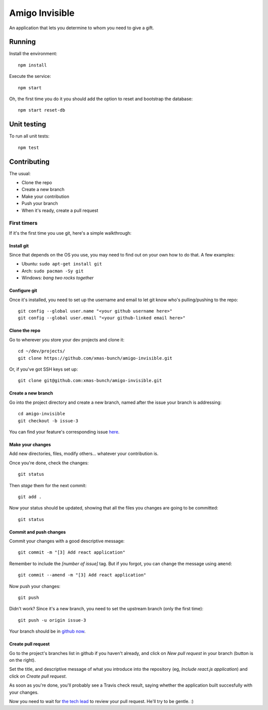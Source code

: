 ===============
Amigo Invisible
===============

.. image:: https://img.shields.io/travis/xmas-bunch/amigo-invisible.svg
  :target: https://travis-ci.org/xmas-bunch/amigo-invisible
.. image:: https://img.shields.io/coveralls/xmas-bunch/amigo-invisible.svg
  :target: https://coveralls.io/github/xmas-bunch/amigo-invisible

An application that lets you determine to whom you need to give a gift.

Running
=======

Install the environment::

    npm install

Execute the service::

    npm start

Oh, the first time you do it you should add the option to reset and bootstrap
the database::

    npm start reset-db

Unit testing
============

To run all unit tests::

    npm test

Contributing
============

The usual:

* Clone the repo
* Create a new branch
* Make your contribution
* Push your branch
* When it's ready, create a pull request

First timers
------------

If it's the first time you use git, here's a simple walkthrough:

Install git
~~~~~~~~~~~

Since that depends on the OS you use, you may need to find out on your own
how to do that. A few examples:

* Ubuntu: ``sudo apt-get install git``
* Arch: ``sudo pacman -Sy git``
* Windows: *bang two rocks together*

Configure git
~~~~~~~~~~~~~

Once it's installed, you need to set up the username and email to let git know
who's pulling/pushing to the repo::

    git config --global user.name "<your github username here>"
    git config --global user.email "<your github-linked email here>"

Clone the repo
~~~~~~~~~~~~~~

Go to wherever you store your dev projects and clone it::

    cd ~/dev/projects/
    git clone https://github.com/xmas-bunch/amigo-invisible.git

Or, if you've got SSH keys set up::

    git clone git@github.com:xmas-bunch/amigo-invisible.git

Create a new branch
~~~~~~~~~~~~~~~~~~~

Go into the project directory and create a new branch, named after the issue
your branch is addressing::

    cd amigo-invisible
    git checkout -b issue-3

You can find your feature's corresponding issue `here <https://github.com/xmas-bunch/amigo-invisible/issues/>`_.

Make your changes
~~~~~~~~~~~~~~~~~

Add new directories, files, modify others... whatever your contribution is.

Once you're done, check the changes::

    git status

Then *stage* them for the next commit::

    git add .

Now your status should be updated, showing that all the files you changes are
going to be committed::

    git status

Commit and push changes
~~~~~~~~~~~~~~~~~~~~~~~

Commit your changes with a good descriptive message::

    git commit -m "[3] Add react application"

Remember to include the *[number of issue]* tag. But if you forgot, you can change
the message using ``amend``::

    git commit --amend -m "[3] Add react application"

Now push your changes::

    git push

Didn't work? Since it's a new branch, you need to set the upstream branch
(only the first time)::

    git push -u origin issue-3

Your branch should be in `github now <https://github.com/xmas-bunch/amigo-invisible/branches/>`_.

Create pull request
~~~~~~~~~~~~~~~~~~~

Go to the project's branches list in github if you haven't already, and
click on *New pull request* in your branch (button is on the right).

Set the title, and descriptive message of what you introduce into the
repository (eg, *Include react.js application*) and click on *Create pull request*.

As soon as you're done, you'll probably see a Travis check result, saying whether
the application built succesfully with your changes.

Now you need to wait for `the tech lead <https://github.com/kako-nawao/>`_
to review your pull request. He'll try to be gentle. :)
